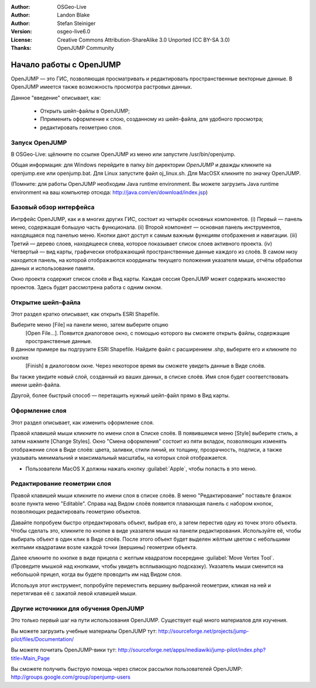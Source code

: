 :Author: OSGeo-Live
:Author: Landon Blake
:Author: Stefan Steiniger
:Version: osgeo-live6.0
:License: Creative Commons Attribution-ShareAlike 3.0 Unported  (CC BY-SA 3.0)
:Thanks: OpenJUMP Community

********************************************************************************
Начало работы c OpenJUMP
********************************************************************************

OpenJUMP — это ГИС, позволяющая просматривать и редактировать пространственные векторные данные.
В OpenJUMP имеется также возможность просмотра растровых данных.

Данное "введение" описывает, как:

  * Открыть шейп-файлы в OpenJUMP;
  * Пприменить оформление к слою, созданному из шейп-файла, для удобного просмотра;
  * редактировать геометрию слоя.

Запуск OpenJUMP
================================================================================

В OSGeo-Live: щёлкните по ссылке OpenJUMP из меню или запустите /usr/bin/openjump.

Общая информация: для Windows перейдите в папку *bin* директории *OpenJUMP* и дважды кликните на 
openjump.exe или openjump.bat. Для Linux запустите файл oj_linux.sh. Для MacOSX кликните по значку OpenJUMP.

(Помните: для работы OpenJUMP необходим Java runtime environment. Вы можете загрузить Java runtime environment на ваш компьютер отсюда: http://java.com/en/download/index.jsp)

Базовый обзор интерфейса
================================================================================

Интрфейс OpenJUMP, как и в многих других ГИС, состоит из четырёх основных компонентов.
(i) Первый — панель меню, содержащая большую часть функционала. 
(ii) Второй компонент — основная панель инструментов, находящаяся под панелью меню. Кнопки дают доступ к самым важным функциям отображения и навигации. 
(iii) Третий — дерево слоев, находящееся слева, которое показывает список слоев активного проекта.
(iv) Четвертый — вид карты, графически отображающий пространственные данные каждого из слоёв. В самом низу находится панель, на которой отображаются координаты текущего положения указателя мыши, отчёты обработки данных и использование памяти. 

Окно проекта содержит список слоёв и Вид карты. Каждая сессия OpenJUMP может содержать множество проектов. 
Здесь будет рассмотрена работа с одним окном.

.. image:: ../../images/screenshots/1024x768/openjump_ss_01.png
   :scale: 55 

Открытие шейп-файла
================================================================================

Этот раздел кратко описывает, как открыть ESRI Shapefile.

Выберите меню [File] на панели меню, затем выберите опцию  
 [Open File...]. Появится диалоговое окно, с помощью которого вы сможете открыть файлы, содержащие пространственые данные. 
В данном примере вы подгрузите ESRI Shapefile. Найдите файл с расширением .shp, выберите его и кликните по кнопке  
 [Finish] в диалоговом окне. Через некоторое время вы сможете увидеть данные в Виде слоёв. 
Вы также увидите новый слой, созданный из ваших данных, в списке слоёв. Имя слоя будет соответствовать имени шейп-файла.

.. image:: ../../images/screenshots/1024x768/openjump_ss_02.png
   :scale: 55 

Другой, более быстрый способ — перетащить нужный шейп-файл прямо в Вид карты.

Оформление слоя
================================================================================

Этот раздел описывает, как изменить оформление слоя. 

Правой клавишей мыши кликните по имени слоя в Списке слоёв. В появившемся меню [Style] выберите стиль, а затем нажмите [Change Styles]. Окно "Смена оформления" состоит из пяти вкладок, позволяющих изменять отображение слоя в Виде слоёв:
цвета, заливки, стили линий, их толщину, прозрачность, подписи, а также указывать минимальний и  максимальный
масштабы, на которых слой отображается.

* Пользователи MacOS X  должны нажать кнопку :guilabel:`Apple`, чтобы попасть в это меню. 

.. image:: ../../images/screenshots/1024x768/openjump_ss_03.png
   :scale: 55 
   
.. image:: ../../images/screenshots/1024x768/openjump_ss_04.png
   :scale: 55 

Редактирование геометрии слоя
================================================================================

Правой клавишей мыши кликните по имени слоя в списке слоёв. 
В меню "Редактирование" поставьте флажок возле пункта меню "Editable". 
Справа над Видом слоёв появится плавающая панель с набором кнопок, позволяющих редактировать геометрию объектов.

.. image:: ../../images/screenshots/1024x768/openjump_ss_05.png
   :scale: 55 
   
.. image:: ../../images/screenshots/1024x768/openjump_ss_06.png
   :scale: 55 

Давайте попробуем быстро отредактировать объект, выбрав его, а затем перестив одну из точек этого объекта.
Чтобы сделать это, кликните по кнопке в виде указателя мыши на панели редактирования. 
Используйте её, чтобы выбирать объект в один клик в Виде слоёв.
После этого объект будет выделен жёлтым цветом с небольшими желтыми квадратами возле каждой точки (вершины) геометрии объекта.

.. image:: ../../images/screenshots/1024x768/openjump_ss_07.png
   :scale: 55 

Далее кликните по кнопке в виде прицела с желтым квадратом посередине :guilabel:`Move Vertex Tool`.
(Проведите мышкой над кнопками, чтобы увидеть всплывающую подсказку).
Указатель мыши сменится на небольшой прицел, когда вы будете проводить им над Видом слоя.

.. image:: ../../images/screenshots/1024x768/openjump_ss_08.png
   :scale: 55 

Используя этот инструмент, попробуйте переместить вершину выбранной геометрии, кликая на ней и перетягивая её с зажатой левой клавишей мыши.

.. image:: ../../images/screenshots/1024x768/openjump_ss_09.png
   :scale: 55 
   
Другие источники для обучения OpenJUMP
================================================================================

Это только первый шаг на пути использования OpenJUMP. Существует ещё много материалов для изучения.

Вы можете загрузить учебные материалы OpenJUMP тут:
http://sourceforge.net/projects/jump-pilot/files/Documentation/

Вы можете почитать OpenJUMP-вики тут:
http://sourceforge.net/apps/mediawiki/jump-pilot/index.php?title=Main_Page

Вы сможете получить быструю помощь через список рассылки пользователей OpenJUMP:
http://groups.google.com/group/openjump-users

